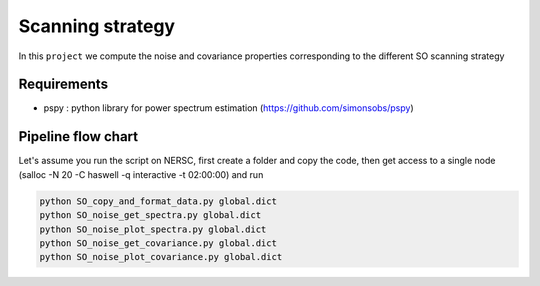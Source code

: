 **************************
Scanning strategy
**************************

In this ``project`` we compute the noise and covariance properties corresponding to the different SO scanning strategy


Requirements
============

* pspy : python library for power spectrum estimation (https://github.com/simonsobs/pspy)


Pipeline flow chart
===================


Let's assume you run the script on NERSC, first create a folder and copy the code, then get access to a single node
(salloc -N 20 -C haswell -q interactive -t 02:00:00) and run


.. code:: shell

    python SO_copy_and_format_data.py global.dict
    python SO_noise_get_spectra.py global.dict
    python SO_noise_plot_spectra.py global.dict
    python SO_noise_get_covariance.py global.dict
    python SO_noise_plot_covariance.py global.dict
